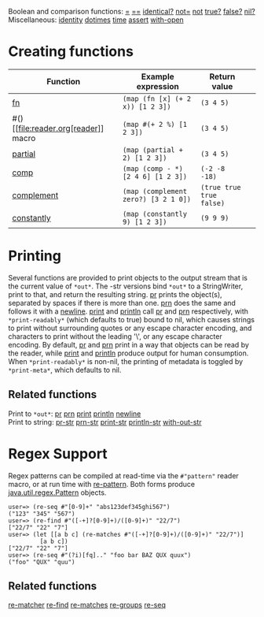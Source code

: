 Boolean and comparison functions:
[[https://clojure.github.io/clojure/clojure.core-api.html#clojure.core/=][=]]
[[https://clojure.github.io/clojure/clojure.core-api.html#clojure.core/==][==]]
[[https://clojure.github.io/clojure/clojure.core-api.html#clojure.core/identical?][identical?]]
[[https://clojure.github.io/clojure/clojure.core-api.html#clojure.core/not=][not=]]
[[https://clojure.github.io/clojure/clojure.core-api.html#clojure.core/not][not]]
[[https://clojure.github.io/clojure/clojure.core-api.html#clojure.core/true?][true?]]
[[https://clojure.github.io/clojure/clojure.core-api.html#clojure.core/false?][false?]]
[[https://clojure.github.io/clojure/clojure.core-api.html#clojure.core/nil?][nil?]]\\
Miscellaneous:
[[https://clojure.github.io/clojure/clojure.core-api.html#clojure.core/identity][identity]]
[[https://clojure.github.io/clojure/clojure.core-api.html#clojure.core/dotimes][dotimes]]
[[https://clojure.github.io/clojure/clojure.core-api.html#clojure.core/time][time]]
[[https://clojure.github.io/clojure/clojure.core-api.html#clojure.core/assert][assert]]
[[https://clojure.github.io/clojure/clojure.core-api.html#clojure.core/with-open][with-open]]

* Creating functions
  :PROPERTIES:
  :CUSTOM_ID: creating-functions
  :END:

| Function                                                                                          | Example expression                     | Return value               |    |
|---------------------------------------------------------------------------------------------------+----------------------------------------+----------------------------+----|
| [[file:special_forms.xml#fn][fn]]                                                                 | =(map (fn [x] (+ 2 x)) [1 2 3])=       | =(3 4 5)=                  |    |
| #() [[file:reader.org[reader]] macro                                                             | =(map #(+ 2 %) [1 2 3])=               | =(3 4 5)=                  |    |
| [[https://clojure.github.io/clojure/clojure.core-api.html#clojure.core/partial][partial]]         | =(map (partial + 2) [1 2 3])=          | =(3 4 5)=                  |    |
| [[https://clojure.github.io/clojure/clojure.core-api.html#clojure.core/comp][comp]]               | =(map (comp - *) [2 4 6] [1 2 3])=     | =(-2 -8 -18)=              |    |
| [[https://clojure.github.io/clojure/clojure.core-api.html#clojure.core/complement][complement]]   | =(map (complement zero?) [3 2 1 0])=   | =(true true true false)=   |    |
| [[https://clojure.github.io/clojure/clojure.core-api.html#clojure.core/constantly][constantly]]   | =(map (constantly 9) [1 2 3])=         | =(9 9 9)=                  |    |

* Printing
  :PROPERTIES:
  :CUSTOM_ID: printing
  :END:

Several functions are provided to print objects to the output stream
that is the current value of =*out*=. The -str versions bind =*out*= to
a StringWriter, print to that, and return the resulting string.
[[https://clojure.github.io/clojure/clojure.core-api.html#clojure.core/pr][pr]]
prints the object(s), separated by spaces if there is more than one.
[[https://clojure.github.io/clojure/clojure.core-api.html#clojure.core/prn][prn]]
does the same and follows it with a
[[https://clojure.github.io/clojure/clojure.core-api.html#clojure.core/newline][newline]].
[[https://clojure.github.io/clojure/clojure.core-api.html#clojure.core/print][print]]
and
[[https://clojure.github.io/clojure/clojure.core-api.html#clojure.core/println][println]]
call
[[https://clojure.github.io/clojure/clojure.core-api.html#clojure.core/pr][pr]]
and
[[https://clojure.github.io/clojure/clojure.core-api.html#clojure.core/prn][prn]]
respectively, with =*print-readably*= (which defaults to true) bound to
nil, which causes strings to print without surrounding quotes or any
escape character encoding, and characters to print without the leading
'\', or any escape character encoding. By default,
[[https://clojure.github.io/clojure/clojure.core-api.html#clojure.core/pr][pr]]
and
[[https://clojure.github.io/clojure/clojure.core-api.html#clojure.core/prn][prn]]
print in a way that objects can be read by the reader, while
[[https://clojure.github.io/clojure/clojure.core-api.html#clojure.core/print][print]]
and
[[https://clojure.github.io/clojure/clojure.core-api.html#clojure.core/println][println]]
produce output for human consumption. When =*print-readably*= is
non-nil, the printing of metadata is toggled by =*print-meta*=, which
defaults to nil.

** Related functions
   :PROPERTIES:
   :CUSTOM_ID: _related_functions
   :END:

Print to =*out*=:
[[https://clojure.github.io/clojure/clojure.core-api.html#clojure.core/pr][pr]]
[[https://clojure.github.io/clojure/clojure.core-api.html#clojure.core/prn][prn]]
[[https://clojure.github.io/clojure/clojure.core-api.html#clojure.core/print][print]]
[[https://clojure.github.io/clojure/clojure.core-api.html#clojure.core/println][println]]
[[https://clojure.github.io/clojure/clojure.core-api.html#clojure.core/newline][newline]]\\
Print to string:
[[https://clojure.github.io/clojure/clojure.core-api.html#clojure.core/pr-str][pr-str]]
[[https://clojure.github.io/clojure/clojure.core-api.html#clojure.core/prn-str][prn-str]]
[[https://clojure.github.io/clojure/clojure.core-api.html#clojure.core/print-str][print-str]]
[[https://clojure.github.io/clojure/clojure.core-api.html#clojure.core/println-str][println-str]]
[[https://clojure.github.io/clojure/clojure.core-api.html#clojure.core/with-out-str][with-out-str]]

* Regex Support
  :PROPERTIES:
  :CUSTOM_ID: regex
  :END:

Regex patterns can be compiled at read-time via the =#"pattern"= reader
macro, or at run time with
[[https://clojure.github.io/clojure/clojure.core-api.html#clojure.core/re-pattern][re-pattern]].
Both forms produce
[[https://docs.oracle.com/javase/8/docs/api/java/util/regex/Pattern.html][java.util.regex.Pattern]]
objects.

#+BEGIN_EXAMPLE
    user=> (re-seq #"[0-9]+" "abs123def345ghi567")
    ("123" "345" "567")
    user=> (re-find #"([-+]?[0-9]+)/([0-9]+)" "22/7")
    ["22/7" "22" "7"]
    user=> (let [[a b c] (re-matches #"([-+]?[0-9]+)/([0-9]+)" "22/7")]
             [a b c])
    ["22/7" "22" "7"]
    user=> (re-seq #"(?i)[fq].." "foo bar BAZ QUX quux")
    ("foo" "QUX" "quu")
#+END_EXAMPLE

** Related functions
   :PROPERTIES:
   :CUSTOM_ID: _related_functions_2
   :END:

[[https://clojure.github.io/clojure/clojure.core-api.html#clojure.core/re-matcher][re-matcher]]
[[https://clojure.github.io/clojure/clojure.core-api.html#clojure.core/re-find][re-find]]
[[https://clojure.github.io/clojure/clojure.core-api.html#clojure.core/re-matches][re-matches]]
[[https://clojure.github.io/clojure/clojure.core-api.html#clojure.core/re-groups][re-groups]]
[[https://clojure.github.io/clojure/clojure.core-api.html#clojure.core/re-seq][re-seq]]
